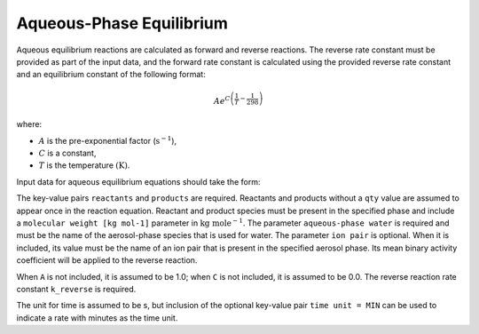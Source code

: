 Aqueous-Phase Equilibrium
=========================

Aqueous equilibrium reactions are calculated as forward and reverse reactions.
The reverse rate constant must be provided as part of the input data, and the forward rate constant is calculated using the provided 
reverse rate constant and an equilibrium constant of the following format:

.. math::

   A e^{C \left(\frac{1}{T} - \frac{1}{298}\right)}

where:

- :math:`A` is the pre-exponential factor (:math:`\mathrm{s}^{-1}`),
- :math:`C` is a constant,
- :math:`T` is the temperature :math:`(\mathrm{K})`.

Input data for aqueous equilibrium equations should take the form:

.. tab-set::

    .. tab-item:: YAML

        .. code-block:: yaml

            type: AQUEOUS_EQUILIBRIUM
            A: 123.45
            C: 123.45
            k_reverse: 123.45
            phase: "my aqueous phase"
            time unit: MIN
            aqueous-phase water: "H2O_aq"
            ion pair: "spec3-spec4"
            reactants:
              spec1: {}
              spec2:
                qty: 2
            # ... (other reactants)
            products:
              spec3: {}
              spec4:
                qty: 0.65
            # ... (other products)

    .. tab-item:: JSON

        .. code-block:: json

            {
                "type" : "AQUEOUS_EQUILIBRIUM",
                "A" : 123.45,
                "C" : 123.45,
                "k_reverse" : 123.45,
                "phase" : "my aqueous phase",
                "time unit" : "MIN",
                "aqueous-phase water" : "H2O_aq",
                "ion pair" : "spec3-spec4",
                "reactants" : {
                    "spec1" : {},
                    "spec2" : { "qty" : 2 },
                },
                "products" : {
                    "spec3" : {},
                    "spec4" : { "qty" : 0.65 },
                }
            }

The key-value pairs ``reactants`` and ``products`` are required. Reactants and products without a ``qty`` value are assumed to appear once
in the reaction equation. Reactant and product species must be present in the specified phase and include a ``molecular weight [kg mol-1]`` 
parameter in :math:`\mathrm{kg}\ \mathrm{mole}^{-1}`. The parameter ``aqueous-phase water`` is required and must be the name of the aerosol-phase species that is used for water.
The parameter ``ion pair`` is optional. When it is included, its value must be the name of an ion pair that is present in the specified aerosol phase.
Its mean binary activity coefficient will be applied to the reverse reaction.

When ``A`` is not included, it is assumed to be 1.0; when ``C`` is not included, it is assumed to be 0.0. The reverse reaction rate constant ``k_reverse`` is required.

The unit for time is assumed to be s, but inclusion of the optional key-value pair ``time unit = MIN`` can be used to indicate a rate with minutes as the time unit.
